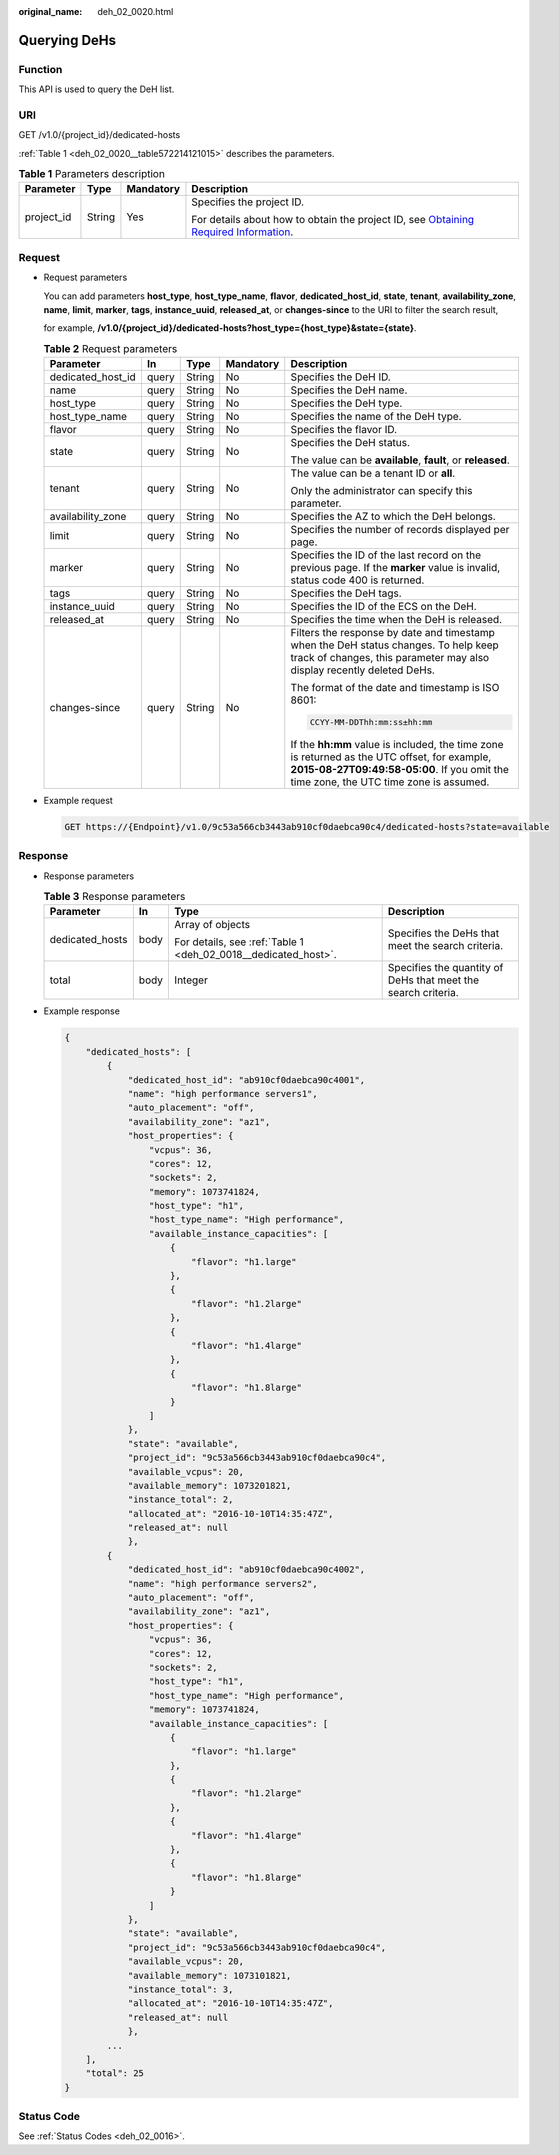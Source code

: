 :original_name: deh_02_0020.html

.. _deh_02_0020:

Querying DeHs
=============

Function
--------

This API is used to query the DeH list.

URI
---

GET /v1.0/{project_id}/dedicated-hosts

:ref:`Table 1 <deh_02_0020__table572214121015>` describes the parameters.

.. _deh_02_0020__table572214121015:

.. table:: **Table 1** Parameters description

   +-----------------+-----------------+-----------------+---------------------------------------------------------------------------------------------------------------------------------------------------------------------+
   | Parameter       | Type            | Mandatory       | Description                                                                                                                                                         |
   +=================+=================+=================+=====================================================================================================================================================================+
   | project_id      | String          | Yes             | Specifies the project ID.                                                                                                                                           |
   |                 |                 |                 |                                                                                                                                                                     |
   |                 |                 |                 | For details about how to obtain the project ID, see `Obtaining Required Information <https://docs.otc.t-systems.com/en-us/api/apiug/apig-en-api-180328009.html>`__. |
   +-----------------+-----------------+-----------------+---------------------------------------------------------------------------------------------------------------------------------------------------------------------+

Request
-------

-  Request parameters

   You can add parameters **host_type**, **host_type_name**, **flavor**, **dedicated_host_id**, **state**, **tenant**, **availability_zone**, **name**, **limit**, **marker**, **tags**, **instance_uuid**, **released_at**, or **changes-since** to the URI to filter the search result,

   for example, **/v1.0/{project_id}/dedicated-hosts?host_type={host_type}&state={state}**.

   .. table:: **Table 2** Request parameters

      +-------------------+-------------+-------------+-------------+---------------------------------------------------------------------------------------------------------------------------------------------------------------------------------------+
      | Parameter         | In          | Type        | Mandatory   | Description                                                                                                                                                                           |
      +===================+=============+=============+=============+=======================================================================================================================================================================================+
      | dedicated_host_id | query       | String      | No          | Specifies the DeH ID.                                                                                                                                                                 |
      +-------------------+-------------+-------------+-------------+---------------------------------------------------------------------------------------------------------------------------------------------------------------------------------------+
      | name              | query       | String      | No          | Specifies the DeH name.                                                                                                                                                               |
      +-------------------+-------------+-------------+-------------+---------------------------------------------------------------------------------------------------------------------------------------------------------------------------------------+
      | host_type         | query       | String      | No          | Specifies the DeH type.                                                                                                                                                               |
      +-------------------+-------------+-------------+-------------+---------------------------------------------------------------------------------------------------------------------------------------------------------------------------------------+
      | host_type_name    | query       | String      | No          | Specifies the name of the DeH type.                                                                                                                                                   |
      +-------------------+-------------+-------------+-------------+---------------------------------------------------------------------------------------------------------------------------------------------------------------------------------------+
      | flavor            | query       | String      | No          | Specifies the flavor ID.                                                                                                                                                              |
      +-------------------+-------------+-------------+-------------+---------------------------------------------------------------------------------------------------------------------------------------------------------------------------------------+
      | state             | query       | String      | No          | Specifies the DeH status.                                                                                                                                                             |
      |                   |             |             |             |                                                                                                                                                                                       |
      |                   |             |             |             | The value can be **available**, **fault**, or **released**.                                                                                                                           |
      +-------------------+-------------+-------------+-------------+---------------------------------------------------------------------------------------------------------------------------------------------------------------------------------------+
      | tenant            | query       | String      | No          | The value can be a tenant ID or **all**.                                                                                                                                              |
      |                   |             |             |             |                                                                                                                                                                                       |
      |                   |             |             |             | Only the administrator can specify this parameter.                                                                                                                                    |
      +-------------------+-------------+-------------+-------------+---------------------------------------------------------------------------------------------------------------------------------------------------------------------------------------+
      | availability_zone | query       | String      | No          | Specifies the AZ to which the DeH belongs.                                                                                                                                            |
      +-------------------+-------------+-------------+-------------+---------------------------------------------------------------------------------------------------------------------------------------------------------------------------------------+
      | limit             | query       | String      | No          | Specifies the number of records displayed per page.                                                                                                                                   |
      +-------------------+-------------+-------------+-------------+---------------------------------------------------------------------------------------------------------------------------------------------------------------------------------------+
      | marker            | query       | String      | No          | Specifies the ID of the last record on the previous page. If the **marker** value is invalid, status code 400 is returned.                                                            |
      +-------------------+-------------+-------------+-------------+---------------------------------------------------------------------------------------------------------------------------------------------------------------------------------------+
      | tags              | query       | String      | No          | Specifies the DeH tags.                                                                                                                                                               |
      +-------------------+-------------+-------------+-------------+---------------------------------------------------------------------------------------------------------------------------------------------------------------------------------------+
      | instance_uuid     | query       | String      | No          | Specifies the ID of the ECS on the DeH.                                                                                                                                               |
      +-------------------+-------------+-------------+-------------+---------------------------------------------------------------------------------------------------------------------------------------------------------------------------------------+
      | released_at       | query       | String      | No          | Specifies the time when the DeH is released.                                                                                                                                          |
      +-------------------+-------------+-------------+-------------+---------------------------------------------------------------------------------------------------------------------------------------------------------------------------------------+
      | changes-since     | query       | String      | No          | Filters the response by date and timestamp when the DeH status changes. To help keep track of changes, this parameter may also display recently deleted DeHs.                         |
      |                   |             |             |             |                                                                                                                                                                                       |
      |                   |             |             |             | The format of the date and timestamp is ISO 8601:                                                                                                                                     |
      |                   |             |             |             |                                                                                                                                                                                       |
      |                   |             |             |             | .. code-block::                                                                                                                                                                       |
      |                   |             |             |             |                                                                                                                                                                                       |
      |                   |             |             |             |    CCYY-MM-DDThh:mm:ss±hh:mm                                                                                                                                                          |
      |                   |             |             |             |                                                                                                                                                                                       |
      |                   |             |             |             | If the **hh:mm** value is included, the time zone is returned as the UTC offset, for example, **2015-08-27T09:49:58-05:00**. If you omit the time zone, the UTC time zone is assumed. |
      +-------------------+-------------+-------------+-------------+---------------------------------------------------------------------------------------------------------------------------------------------------------------------------------------+

-  Example request

   .. code-block:: text

      GET https://{Endpoint}/v1.0/9c53a566cb3443ab910cf0daebca90c4/dedicated-hosts?state=available

Response
--------

-  Response parameters

   .. table:: **Table 3** Response parameters

      +-----------------+-----------------+----------------------------------------------------------------+---------------------------------------------------------------+
      | Parameter       | In              | Type                                                           | Description                                                   |
      +=================+=================+================================================================+===============================================================+
      | dedicated_hosts | body            | Array of objects                                               | Specifies the DeHs that meet the search criteria.             |
      |                 |                 |                                                                |                                                               |
      |                 |                 | For details, see :ref:`Table 1 <deh_02_0018__dedicated_host>`. |                                                               |
      +-----------------+-----------------+----------------------------------------------------------------+---------------------------------------------------------------+
      | total           | body            | Integer                                                        | Specifies the quantity of DeHs that meet the search criteria. |
      +-----------------+-----------------+----------------------------------------------------------------+---------------------------------------------------------------+

-  Example response

   .. code-block::

      {
          "dedicated_hosts": [
              {
                  "dedicated_host_id": "ab910cf0daebca90c4001",
                  "name": "high performance servers1",
                  "auto_placement": "off",
                  "availability_zone": "az1",
                  "host_properties": {
                      "vcpus": 36,
                      "cores": 12,
                      "sockets": 2,
                      "memory": 1073741824,
                      "host_type": "h1",
                      "host_type_name": "High performance",
                      "available_instance_capacities": [
                          {
                              "flavor": "h1.large"
                          },
                          {
                              "flavor": "h1.2large"
                          },
                          {
                              "flavor": "h1.4large"
                          },
                          {
                              "flavor": "h1.8large"
                          }
                      ]
                  },
                  "state": "available",
                  "project_id": "9c53a566cb3443ab910cf0daebca90c4",
                  "available_vcpus": 20,
                  "available_memory": 1073201821,
                  "instance_total": 2,
                  "allocated_at": "2016-10-10T14:35:47Z",
                  "released_at": null
                  },
              {
                  "dedicated_host_id": "ab910cf0daebca90c4002",
                  "name": "high performance servers2",
                  "auto_placement": "off",
                  "availability_zone": "az1",
                  "host_properties": {
                      "vcpus": 36,
                      "cores": 12,
                      "sockets": 2,
                      "host_type": "h1",
                      "host_type_name": "High performance",
                      "memory": 1073741824,
                      "available_instance_capacities": [
                          {
                              "flavor": "h1.large"
                          },
                          {
                              "flavor": "h1.2large"
                          },
                          {
                              "flavor": "h1.4large"
                          },
                          {
                              "flavor": "h1.8large"
                          }
                      ]
                  },
                  "state": "available",
                  "project_id": "9c53a566cb3443ab910cf0daebca90c4",
                  "available_vcpus": 20,
                  "available_memory": 1073101821,
                  "instance_total": 3,
                  "allocated_at": "2016-10-10T14:35:47Z",
                  "released_at": null
                  },
              ...
          ],
          "total": 25
      }

Status Code
-----------

See :ref:`Status Codes <deh_02_0016>`.
